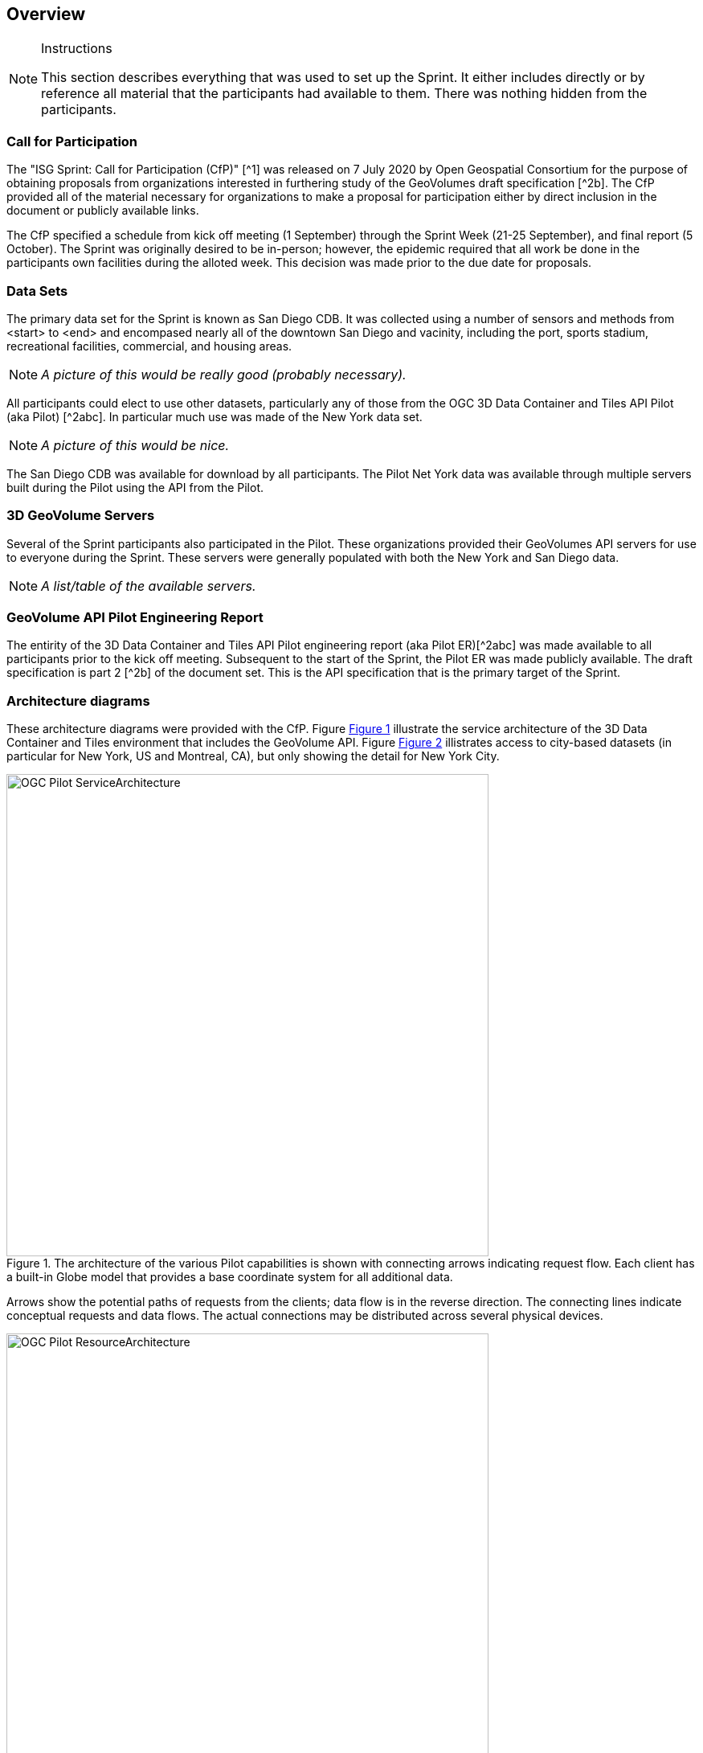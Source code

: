[[Overview]]
== Overview

[NOTE]
.Instructions
====
This section describes everything that was used to set up the Sprint. It either includes directly or by reference all material that the participants had available to them. There was nothing hidden from the participants.
====


=== Call for Participation

The "ISG Sprint: Call for Participation (CfP)" [^1] was released on 7 July 2020 by Open Geospatial Consortium for the purpose of obtaining proposals from organizations interested in furthering study of the GeoVolumes draft specification [^2b]. The CfP provided all of the material necessary for organizations to make a proposal for participation either by direct inclusion in the document or publicly available links.

The CfP specified a schedule from kick off meeting (1 September) through the Sprint Week (21-25 September), and final report (5 October). The Sprint was originally desired to be in-person; however, the epidemic required that all work be done in the participants own facilities during the alloted week. This decision was made prior to the due date for proposals.

=== Data Sets

The primary data set for the Sprint is known as San Diego CDB. It was collected using a number of sensors and methods from <start> to <end> and encompased nearly all of the downtown San Diego and vacinity, including the port, sports stadium, recreational facilities, commercial, and housing areas.

[NOTE]
====
_A picture of this would be really good (probably necessary)._
====

All participants could elect to use other datasets, particularly any of those from the OGC 3D Data Container and Tiles API Pilot (aka Pilot) [^2abc]. In particular much use was made of the New York data set.

[NOTE]
====
_A picture of this would be nice._
====

The San Diego CDB was available for download by all participants. The Pilot Net York data was available through multiple servers built during the Pilot using the API from the Pilot.

=== 3D GeoVolume Servers

Several of the Sprint participants also participated in the Pilot. These organizations provided their GeoVolumes API servers for use to everyone during the Sprint. These servers were generally populated with both the New York and San Diego data. 

[NOTE]
====
_A list/table of the available servers._
====

=== GeoVolume API Pilot Engineering Report

The entirity of the 3D Data Container and Tiles API Pilot engineering report (aka Pilot ER)[^2abc] was made available to all participants prior to the kick off meeting. Subsequent to the start of the Sprint, the Pilot ER was made publicly available. The draft specification is part 2 [^2b] of the document set. This is the API specification that is the primary target of the Sprint.

=== Architecture diagrams

These architecture diagrams were provided with the CfP. Figure <<#img_ServiceArchitecture>> illustrate the service architecture of the 3D Data Container and Tiles environment that includes the GeoVolume API. Figure <<#img_ResourceArchitecture>> illistrates access to city-based datasets (in particular for New York, US and Montreal, CA), but only showing the detail for New York City. 

[#img_ServiceArchitecture,reftext='{figure-caption} {counter:figure-num}']
.The architecture of the various Pilot capabilities is shown with connecting arrows indicating request flow. Each client has a built-in Globe model that provides a base coordinate system for all additional data.
image::images/OGC-Pilot-ServiceArchitecture.jpg[width=600,align="center"]

Arrows show the potential paths of requests from the clients; data flow is in the reverse direction. The connecting lines indicate conceptual requests and data flows. The actual connections may be distributed across several physical devices. 

[#img_ResourceArchitecture,reftext='{figure-caption} {counter:figure-num}']
.Pilot data architecture illustrating access to datasets for two North American cities (Montreal and New York). The architecture supporting New York City is shown in detail.
image::images/OGC-Pilot-ResourceArchitecture.jpg[width=600,align="center"]

This figure is presented as an illustration of possible connections. It is not intended to be a complete illustration of all connections, nor possible data sets.

=== Discussion of scenarios

The CfP described three possible scenarios. Participants could choose to work on any number of these, any variant of these, or one (or more) of their choosing. The three provided scenarios were [^1]:

. Investigate how model and terrain updates, originating (preferred) from a CDB data store and delivered as glTF, are integrated with 3D Tiles into the client environment. The questions to be examined should include:
.. How are terrain changes handled with existing structures?
.. How are new models integrated with existing elevation terrain?
.. How are existing models handled when CDB updates indicate change (additions/deletions/configurations)?

. Containers may specify 0 or 1 datasets. A dataset indicates a primary and potentially one or more alternate distributions. Investigate whether there are implementation issues with accessing multiple distributions.

. What should be the organization of the underlying 3D data? It is unlikely that there is a single best solution to these problems, so identifying use cases for particular choices will be important.
.. Is there one bounding volume hierarchy per county, region, city, or some other geo-political boundaries?
.. How are features (buildings, vegetation, transportation networks, etc.) structured in the data store? Are they layers in geo-political sets, or are geo-political data layers in feature sets?




=== References (move to Bibliography Annex)
* ^1: https://portal.ogc.org/files/?artifact_id=94059[ISG Sprint: Call for Participation]
* ^2: OGC 3D Data Container and Tiles API Pilot Engineering Report
** a: https://portal.ogc.org/files/?artifact_id=94028[D001 3D Data Container ER (aka Pilot Implementation Experiences)]
** b: https://portal.ogc.org/files/?artifact_id=94029[D002 OGC API GeoVolumes ER (aka Draft Specification)]
** c: https://portal.ogc.org/files/?artifact_id=94030[D003 Pilot Summary ER (aka Extended Executive Summary)]